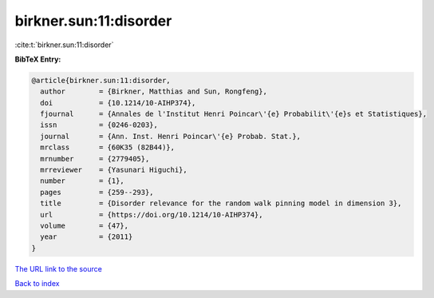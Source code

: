 birkner.sun:11:disorder
=======================

:cite:t:`birkner.sun:11:disorder`

**BibTeX Entry:**

.. code-block:: bibtex

   @article{birkner.sun:11:disorder,
     author        = {Birkner, Matthias and Sun, Rongfeng},
     doi           = {10.1214/10-AIHP374},
     fjournal      = {Annales de l'Institut Henri Poincar\'{e} Probabilit\'{e}s et Statistiques},
     issn          = {0246-0203},
     journal       = {Ann. Inst. Henri Poincar\'{e} Probab. Stat.},
     mrclass       = {60K35 (82B44)},
     mrnumber      = {2779405},
     mrreviewer    = {Yasunari Higuchi},
     number        = {1},
     pages         = {259--293},
     title         = {Disorder relevance for the random walk pinning model in dimension 3},
     url           = {https://doi.org/10.1214/10-AIHP374},
     volume        = {47},
     year          = {2011}
   }

`The URL link to the source <https://doi.org/10.1214/10-AIHP374>`__


`Back to index <../By-Cite-Keys.html>`__
